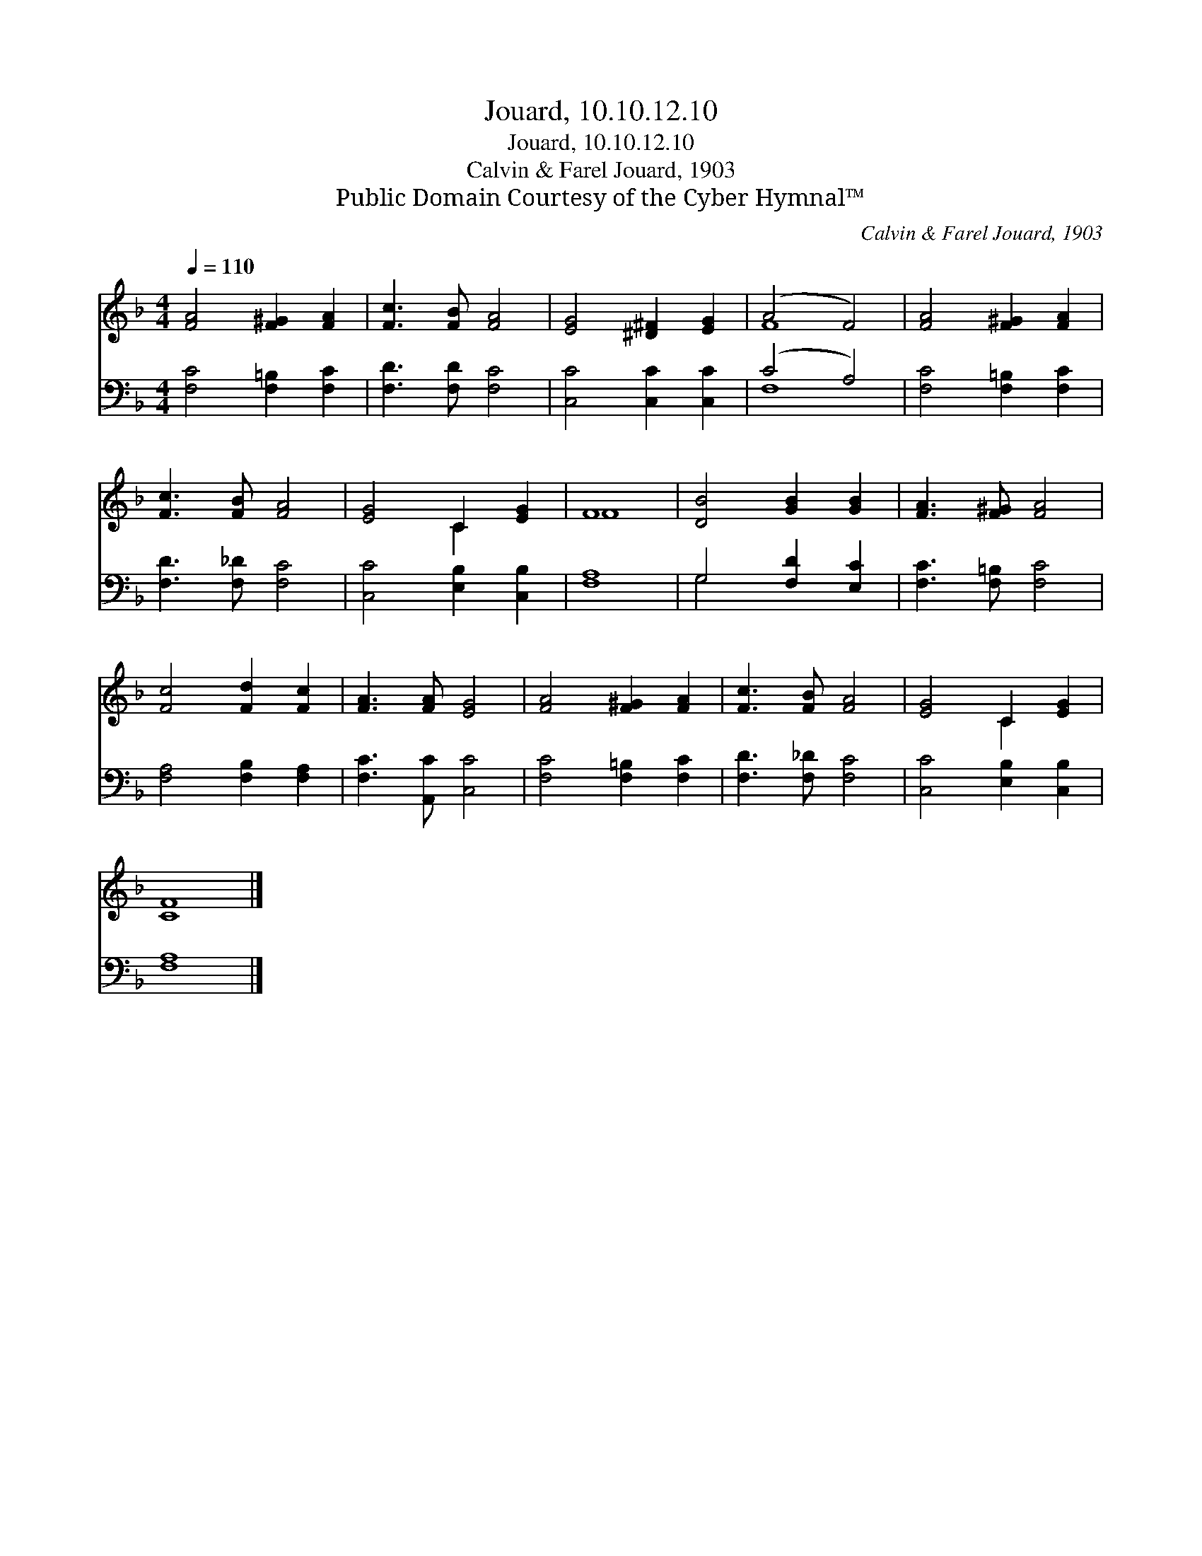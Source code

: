 X:1
T:Jouard, 10.10.12.10
T:Jouard, 10.10.12.10
T:Calvin & Farel Jouard, 1903
T:Public Domain Courtesy of the Cyber Hymnal™
C:Calvin & Farel Jouard, 1903
Z:Public Domain
Z:Courtesy of the Cyber Hymnal™
%%score ( 1 2 ) ( 3 4 )
L:1/8
Q:1/4=110
M:4/4
K:F
V:1 treble 
V:2 treble 
V:3 bass 
V:4 bass 
V:1
 [FA]4 [F^G]2 [FA]2 | [Fc]3 [FB] [FA]4 | [EG]4 [^D^F]2 [EG]2 | (A4 F4) | [FA]4 [F^G]2 [FA]2 | %5
 [Fc]3 [FB] [FA]4 | [EG]4 C2 [EG]2 | F8 | [DB]4 [GB]2 [GB]2 | [FA]3 [F^G] [FA]4 | %10
 [Fc]4 [Fd]2 [Fc]2 | [FA]3 [FA] [EG]4 | [FA]4 [F^G]2 [FA]2 | [Fc]3 [FB] [FA]4 | [EG]4 C2 [EG]2 | %15
 [CF]8 |] %16
V:2
 x8 | x8 | x8 | F8 | x8 | x8 | x4 C2 x2 | F8 | x8 | x8 | x8 | x8 | x8 | x8 | x4 C2 x2 | x8 |] %16
V:3
 [F,C]4 [F,=B,]2 [F,C]2 | [F,D]3 [F,D] [F,C]4 | [C,C]4 [C,C]2 [C,C]2 | (C4 A,4) | %4
 [F,C]4 [F,=B,]2 [F,C]2 | [F,D]3 [F,_D] [F,C]4 | [C,C]4 [E,B,]2 [C,B,]2 | [F,A,]8 | %8
 G,4 [F,D]2 [E,C]2 | [F,C]3 [F,=B,] [F,C]4 | [F,A,]4 [F,B,]2 [F,A,]2 | [F,C]3 [A,,C] [C,C]4 | %12
 [F,C]4 [F,=B,]2 [F,C]2 | [F,D]3 [F,_D] [F,C]4 | [C,C]4 [E,B,]2 [C,B,]2 | [F,A,]8 |] %16
V:4
 x8 | x8 | x8 | F,8 | x8 | x8 | x8 | x8 | G,4 x4 | x8 | x8 | x8 | x8 | x8 | x8 | x8 |] %16

